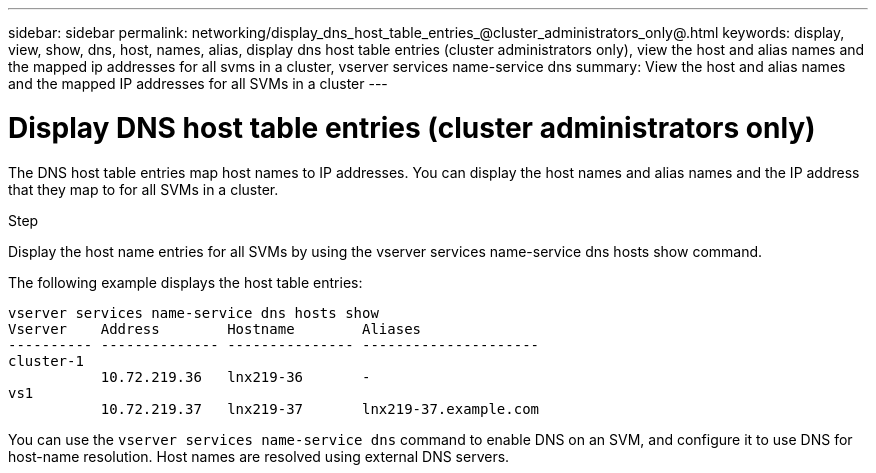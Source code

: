 ---
sidebar: sidebar
permalink: networking/display_dns_host_table_entries_@cluster_administrators_only@.html
keywords: display, view, show, dns, host, names, alias, display dns host table entries (cluster administrators only), view the host and alias names and the mapped ip addresses for all svms in a cluster, vserver services name-service dns
summary: View the host and alias names and the mapped IP addresses for all SVMs in a cluster
---

= Display DNS host table entries (cluster administrators only)
:hardbreaks:
:nofooter:
:icons: font
:linkattrs:
:imagesdir: ./media/

//
// Created with NDAC Version 2.0 (August 17, 2020)
// restructured: March 2021
// enhanced keywords May 2021
//

[.lead]
The DNS host table entries map host names to IP addresses. You can display the host names and alias names and the IP address that they map to for all SVMs in a cluster.

.Step

Display the host name entries for all SVMs by using the vserver services name-service dns hosts show command.

The following example displays the host table entries:

....
vserver services name-service dns hosts show
Vserver    Address        Hostname        Aliases
---------- -------------- --------------- ---------------------
cluster-1
           10.72.219.36   lnx219-36       -
vs1
           10.72.219.37   lnx219-37       lnx219-37.example.com
....

You can use the `vserver services name-service dns` command to enable DNS on an SVM, and configure it to use DNS for host-name resolution. Host names are resolved using external DNS servers.
